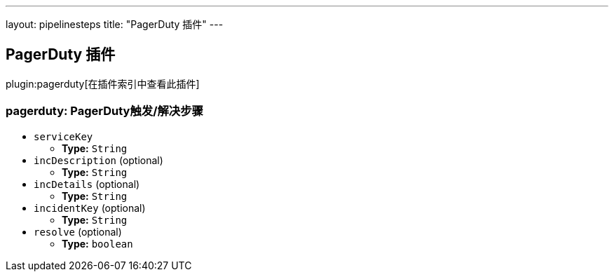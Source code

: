 ---
layout: pipelinesteps
title: "PagerDuty 插件"
---

:notitle:
:description:
:author:
:email: jenkinsci-users@googlegroups.com
:sectanchors:
:toc: left

== PagerDuty 插件

plugin:pagerduty[在插件索引中查看此插件]

=== +pagerduty+: PagerDuty触发/解决步骤
++++
<ul><li><code>serviceKey</code>
<ul><li><b>Type:</b> <code>String</code></li></ul></li>
<li><code>incDescription</code> (optional)
<ul><li><b>Type:</b> <code>String</code></li></ul></li>
<li><code>incDetails</code> (optional)
<ul><li><b>Type:</b> <code>String</code></li></ul></li>
<li><code>incidentKey</code> (optional)
<ul><li><b>Type:</b> <code>String</code></li></ul></li>
<li><code>resolve</code> (optional)
<ul><li><b>Type:</b> <code>boolean</code></li></ul></li>
</ul>


++++
